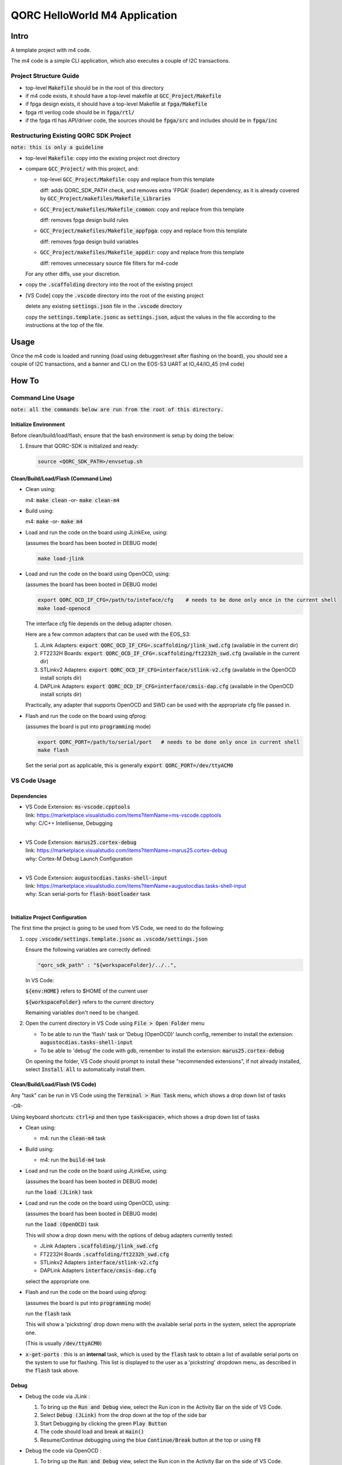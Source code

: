 QORC HelloWorld M4  Application
===============================

Intro
-----

A template project with m4 code.

The m4 code is a simple CLI application, which also executes a couple of I2C transactions.

Project Structure Guide
~~~~~~~~~~~~~~~~~~~~~~~

- top-level :code:`Makefile` should be in the root of this directory
- if m4 code exists, it should have a top-level makefile at :code:`GCC_Project/Makefile`
- if fpga design exists, it should have a top-level Makefile at :code:`fpga/Makefile`
- fpga rtl verilog code should be in :code:`fpga/rtl/`
- if the fpga rtl has API/driver code, the sources should be :code:`fpga/src` and includes should be in :code:`fpga/inc`


Restructuring Existing QORC SDK Project
~~~~~~~~~~~~~~~~~~~~~~~~~~~~~~~~~~~~~~~

:code:`note: this is only a guideline`

- top-level :code:`Makefile`: copy into the existing project root directory

- compare :code:`GCC_Project/` with this project, and:
    
  - top-level :code:`GCC_Project/Makefile`: copy and replace from this template

    diff: adds QORC_SDK_PATH check, and removes extra 'FPGA' (loader) dependency, as it is already covered
    by :code:`GCC_Project/makefiles/Makefile_Libraries`

  - :code:`GCC_Project/makefiles/Makefile_common`: copy and replace from this template

    diff: removes fpga design build rules

  - :code:`GCC_Project/makefiles/Makefile_appfpga`: copy and replace from this template

    diff: removes fpga design build variables

  - :code:`GCC_Project/makefiles/Makefile_appdir`: copy and replace from this template

    diff: removes unnecessary source file filters for m4-code

  For any other diffs, use your discretion.

- copy the :code:`.scaffolding` directory into the root of the existing project

- [VS Code] copy the :code:`.vscode` directory into the root of the existing project

  delete any existing :code:`settings.json` file in the :code:`.vscode` directory

  copy the :code:`settings.template.jsonc` as :code:`settings.json`, adjust the values in the file according to the 
  instructions at the top of the file.


Usage
------

Once the m4 code is loaded and running 
(load using debugger/reset after flashing on the board), 
you should see a couple of I2C transactions, and a banner and CLI on the EOS-S3 UART at IO_44/IO_45 (m4 code)


How To
------

Command Line Usage
~~~~~~~~~~~~~~~~~~

:code:`note: all the commands below are run from the root of this directory.`

Initialize Environment
**********************

Before clean/build/load/flash, ensure that the bash environment is setup by doing the below:

1. Ensure that QORC-SDK is initialized and ready:

   .. code-block:: bash

     source <QORC_SDK_PATH>/envsetup.sh


Clean/Build/Load/Flash (Command Line)
*************************************

- Clean using:

  m4: :code:`make clean` -or- :code:`make clean-m4`

- Build using:

  m4: :code:`make` -or- :code:`make m4`

- Load and run the code on the board using JLinkExe, using:

  (assumes the board has been booted in DEBUG mode)

  .. code-block:: bash
      
    make load-jlink

- Load and run the code on the board using OpenOCD, using:

  (assumes the board has been booted in DEBUG mode)

  .. code-block:: bash

    export QORC_OCD_IF_CFG=/path/to/inteface/cfg    # needs to be done only once in the current shell
    make load-openocd

  The interface cfg file depends on the debug adapter chosen.

  Here are a few common adapters that can be used with the EOS_S3:
  
  1. JLink Adapters: :code:`export QORC_OCD_IF_CFG=.scaffolding/jlink_swd.cfg` (available in the current dir)
  2. FT2232H Boards: :code:`export QORC_OCD_IF_CFG=.scaffolding/ft2232h_swd.cfg` (available in the current dir)
  3. STLinkv2 Adapters: :code:`export QORC_OCD_IF_CFG=interface/stlink-v2.cfg` (available in the OpenOCD install scripts dir)
  4. DAPLink Adapters: :code:`export QORC_OCD_IF_CFG=interface/cmsis-dap.cfg` (available in the OpenOCD install scripts dir)

  Practically, any adapter that supports OpenOCD and SWD can be used with the appropriate cfg file passed in.

- Flash and run the code on the board using qfprog:
  
  (assumes the board is put into :code:`programming` mode)

  .. code-block:: bash

    export QORC_PORT=/path/to/serial/port   # needs to be done only once in current shell
    make flash

  Set the serial port as applicable, this is generally :code:`export QORC_PORT=/dev/ttyACM0`


VS Code Usage
~~~~~~~~~~~~~

Dependencies
************

- | VS Code Extension: :code:`ms-vscode.cpptools`
  | link: https://marketplace.visualstudio.com/items?itemName=ms-vscode.cpptools
  | why: C/C++ Intellisense, Debugging
  |

- | VS Code Extension: :code:`marus25.cortex-debug`
  | link: https://marketplace.visualstudio.com/items?itemName=marus25.cortex-debug
  | why: Cortex-M Debug Launch Configuration
  |

- | VS Code Extension: :code:`augustocdias.tasks-shell-input`
  | link: https://marketplace.visualstudio.com/items?itemName=augustocdias.tasks-shell-input
  | why: Scan serial-ports for :code:`flash-bootloader` task
  |


Initialize Project Configuration
********************************

The first time the project is going to be used from VS Code, we need to do the following:

1. copy :code:`.vscode/settings.template.jsonc` as :code:`.vscode/settings.json`

   Ensure the following variables are correctly defined:

   .. code-block:: none

     "qorc_sdk_path" : "${workspaceFolder}/../..",

   In VS Code:

   :code:`${env:HOME}` refers to $HOME of the current user

   :code:`${workspaceFolder}` refers to the current directory

   Remaining variables don't need to be changed.

2. Open the current directory in VS Code using :code:`File > Open Folder` menu
   
   - To be able to run the 'flash' task or 'Debug (OpenOCD)' launch config, remember to install the extension: :code:`augustocdias.tasks-shell-input`
     
   - To be able to 'debug' the code with gdb, remember to install the extension: :code:`marus25.cortex-debug`

   On opening the folder, VS Code should prompt to install these "recommended extensions", if not already installed, 
   select :code:`Install All` to automatically install them.


Clean/Build/Load/Flash (VS Code)
********************************

Any "task" can be run in VS Code using the :code:`Terminal > Run Task` menu, which shows a drop down list of tasks

-OR-

Using keyboard shortcuts: :code:`ctrl+p` and then type :code:`task<space>`, which shows a drop down list of tasks

- Clean using:
  
  - m4: run the :code:`clean-m4` task

- Build using:

  - m4: run the :code:`build-m4` task

- Load and run the code on the board using JLinkExe, using:
  
  (assumes the board has been booted in DEBUG mode)

  run the :code:`load (JLink)` task

- Load and run the code on the board using OpenOCD, using:

  (assumes the board has been booted in DEBUG mode)

  run the :code:`load (OpenOCD)` task

  This will show a drop down menu with the options of debug adapters currently tested:

  - JLink Adapters :code:`.scaffolding/jlink_swd.cfg`
  - FT2232H Boards :code:`.scaffolding/ft2232h_swd.cfg`
  - STLinkv2 Adapters :code:`interface/stlink-v2.cfg`
  - DAPLink Adapters :code:`interface/cmsis-dap.cfg`

  select the appropriate one.

- Flash and run the code on the board using qfprog:

  (assumes the board is put into :code:`programming` mode)

  run the :code:`flash` task

  This will show a 'pickstring' drop down menu with the available serial ports in the system, select the appropriate one.
  
  (This is usually :code:`/dev/ttyACM0`)

- :code:`x-get-ports` : this is an **internal** task, which is used by the :code:`flash` task to obtain a list of
  available serial ports on the system to use for flashing. This list is displayed to the user as a 'pickstring'
  dropdown menu, as described in the :code:`flash` task above.


Debug
*****

- Debug the code via JLink :

  1. To bring up the :code:`Run and Debug` view, select the Run icon in the Activity Bar on the side of VS Code.
  
  2. Select :code:`Debug (JLink)` from the drop down at the top of the side bar
  
  3. Start Debugging by clicking the green :code:`Play Button`
  
  4. The code should load and break at :code:`main()`
  
  5. Resume/Continue debugging using the blue :code:`Continue/Break` button at the top or using :code:`F8`


- Debug the code via OpenOCD :

  1. To bring up the :code:`Run and Debug` view, select the Run icon in the Activity Bar on the side of VS Code.
  
  2. Select :code:`Debug (OpenOCD)` from the drop down at the top of the side bar
  
  3. Start Debugging by clicking the green :code:`Play Button`
  
  4. A drop-down menu appears to select the debug adapter being used, currently the choices are:
   
     - :code:`.scaffolding/jlink_swd.cfg`
     - :code:`.scaffolding/ft2232h_swd.cfg`
     - :code:`interface/stlink-v2.cfg`
     - :code:`interface/cmsis-dap.cfg`

     More can be added in the :code:`launch.json` file.
     
     Select the appropriate one.

  5. The code should load and break at :code:`main()`
  
  6. Resume/Continue debugging using the blue :code:`Continue/Break` button at the top or using :code:`F8`


- Common Debugging Steps with the :code:`Cortex-Debug` extension in VS Code:

  1. Place breakpoints in the code by clicking near the line number
  
  2.  Use the :code:`Step Over`, :code:`Step Into`, :code:`Step Out`, :code:`Restart`, :code:`Stop` buttons to control the debugging session


References
~~~~~~~~~~

1. https://code.visualstudio.com/docs/editor/debugging
2. https://marketplace.visualstudio.com/items?itemName=marus25.cortex-debug
3. https://mcuoneclipse.com/2021/05/09/visual-studio-code-for-c-c-with-arm-cortex-m-part-4/

